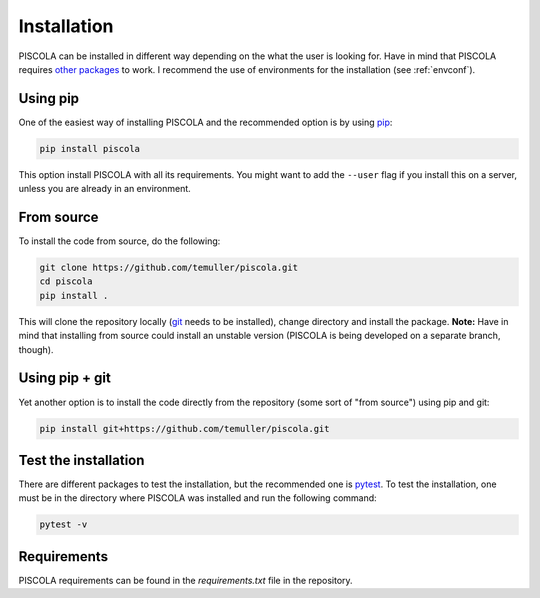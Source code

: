 
.. _installation:

Installation
========================

PISCOLA can be installed in different way depending on the what the user is looking for. Have in mind that PISCOLA requires `other packages <https://github.com/temuller/piscola/blob/master/requirements.txt>`_ to work. I recommend the use of environments for the installation (see :ref:`envconf`).

Using pip
########################

One of the easiest way of installing PISCOLA and the recommended option is by using `pip <https://pip.pypa.io/en/stable/>`_:

.. code::

	pip install piscola

This option install PISCOLA with all its requirements. You might want to add the ``--user`` flag if you install this on a server, unless you are already in an environment.

From source
########################

To install the code from source, do the following:

.. code::

	git clone https://github.com/temuller/piscola.git
	cd piscola
	pip install .

This will clone the repository locally (`git <https://git-scm.com/>`_ needs to be installed), change directory and install the package. **Note:** Have in mind that installing from source could install an unstable version (PISCOLA is being developed on a separate branch, though).

Using pip + git
########################

Yet another option is to install the code directly from the repository (some sort of "from source") using pip and git:

.. code::

	pip install git+https://github.com/temuller/piscola.git


Test the installation
########################

There are different packages to test the installation, but the recommended one is `pytest <https://docs.pytest.org/en/stable/>`_. To test the installation, one must be in the directory where PISCOLA was installed and run the following command:

.. code::

	pytest -v


Requirements
############

PISCOLA requirements can be found in the `requirements.txt` file in the repository.
